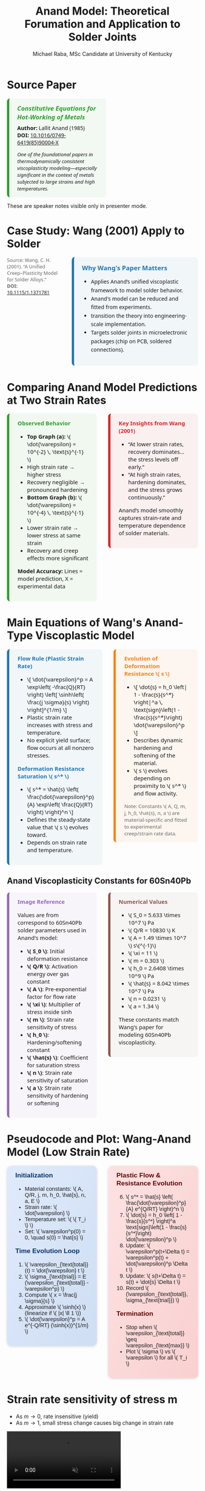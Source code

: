 #+TITLE: Anand Model: Theoretical Forumation and Application to Solder Joints
#+AUTHOR: Michael Raba, MSc Candidate at University of Kentucky
# #+REVEAL_THEME: black
#+REVEAL_THEME: serif
#+REVEAL_INIT_OPTIONS: slideNumber:true transition:'fade'
#+OPTIONS: toc:nil num:nil
#+REVEAL_EXTRA_CSS: style.css



# The paper we're focusing on today is Anand's 1985 model, which offers a thermodynamically consistent approach to inelastic deformation. This has been incredibly influential for modeling metals at high temperature, particularly in the context of solder joints.

* Source Paper

#+BEGIN_EXPORT html
<div style="display: flex; gap: 2em; align-items: flex-start; font-family: 'Segoe UI', sans-serif;">

  <div style="flex: 1; border-left: 6px solid #2ca02c; background: rgba(44, 160, 44, 0.05); padding: 1em 1.5em; border-radius: 8px;">
    <div style="font-size: 1.2em; font-weight: bold; color: #2ca02c; margin-bottom: 0.5em;">
      <i>Constitutive Equations for Hot-Working of Metals</i>
    </div>
    <div><b>Author:</b> Lallit Anand (1985)</div>
    <div><b>DOI:</b> <a href="https://doi.org/10.1016/0749-6419(85)90004-X">10.1016/0749-6419(85)90004-X</a></div>
    <div style="margin-top: 1em; font-size: 0.95em;">
      <i>One of the foundational papers in thermodynamically consistent viscoplasticity modeling—especially significant in the context of metals subjected to large strains and high temperatures.</i>
    </div>
  </div>

  <div style="flex: 1;">
    <img src="./anandPaper.png" alt="Anand 1985 Paper" style="max-width: 100%; border: 1px solid #ccc; border-radius: 6px;" />
  </div>

</div>
#+END_EXPORT

#+REVEAL_NOTES:
These are speaker notes visible only in presenter mode.



# Anand’s model is motivated by the limitations of classical plasticity: namely, its dependence on yield surfaces and loading-unloading rules. Instead, Anand proposes a unified approach to both plasticity and creep—essential for materials like solder where both effects occur simultaneously.

* Case Study: Wang (2001) Apply to Solder

#+BEGIN_EXPORT html
<div style="display: flex; align-items: flex-start; gap: 2em; font-family: 'Segoe UI', sans-serif;">

  <div style="flex: 1; display: flex; flex-direction: column; gap: 1.5em;">

    <img src="wangPaper.png" alt="Wang Paper" style="width:100%; border-radius: 6px; box-shadow: 0 0 8px rgba(0,0,0,0.2);" />

    <img src="chip.png" alt="Chip and Solder Structure" style="width:100%; border-radius: 6px; box-shadow: 0 0 8px rgba(0,0,0,0.2);" />

    <div style="font-size: 0.9em; color: #666;">
      Source: Wang, C. H. (2001). “A Unified Creep–Plasticity Model for Solder Alloys.”<br/>
      <b>DOI:</b> <a href="https://doi.org/10.1115/1.1371781" target="_blank">10.1115/1.1371781</a>
    </div>

  </div>

  <div style="flex: 2; border-left: 6px solid #1f77b4; background: rgba(31, 119, 180, 0.05); padding: 1.2em 1.5em; border-radius: 8px;">
    <div style="font-weight: bold; color: #1f77b4; font-size: 1.2em; margin-bottom: 0.5em;">Why Wang's Paper Matters</div>
    <ul style="line-height: 1.6;">
      <li>Applies Anand’s unified viscoplastic framework to model solder behavior.</li>
      <li>Anand's model can be reduced and fitted from experiments.</li>
      <li>transition the theory into engineering-scale implementation.</li>
      <li>Targets solder joints in microelectronic packages (chip on PCB, soldered connections).</li>
    </ul>
  </div>

</div>
#+END_EXPORT

* Comparing Anand Model Predictions at Two Strain Rates

#+BEGIN_EXPORT html
<div style="display: flex; gap: 2em; align-items: flex-start; font-family: 'Segoe UI', sans-serif; font-size: 1.05em;">

<div style="flex: 1; border-left: 6px solid #2ca02c; background: rgba(44, 160, 44, 0.06); padding: 1em 1.5em; border-radius: 8px;">
<div style="font-weight: bold; color: #2ca02c; margin-bottom: 0.5em;">Observed Behavior</div>
<ul>
  <li><b>Top Graph (a):</b> \( \dot{\varepsilon} = 10^{-2} \, \text{s}^{-1} \)</li>
  <li>High strain rate → higher stress</li>
  <li>Recovery negligible → pronounced hardening</li>

  <li><b>Bottom Graph (b):</b> \( \dot{\varepsilon} = 10^{-4} \, \text{s}^{-1} \)</li>
  <li>Lower strain rate → lower stress at same strain</li>
  <li>Recovery and creep effects more significant</li>
</ul>
<p style="margin-top: 1em;"><b>Model Accuracy:</b> Lines = model prediction, X = experimental data</p>
</div>

<div style="flex: 1; border-left: 6px solid #d62728; background: rgba(214, 39, 40, 0.06); padding: 1em 1.5em; border-radius: 8px;">
<div style="font-weight: bold; color: #d62728; margin-bottom: 0.5em;">Key Insights from Wang (2001)</div>
<ul>
  <li>“At lower strain rates, recovery dominates… the stress levels off early.”</li>
  <li>“At high strain rates, hardening dominates, and the stress grows continuously.”</li>
</ul>
<p style="margin-top: 1em;">Anand’s model smoothly captures strain-rate and temperature dependence of solder materials.</p>
</div>

</div>

<div style="text-align: center; margin-top: 1.5em;">
  <img src="wMPa.png" style="width: 40%; margin-right: 2em;">
  <img src="wMPb.png" style="width: 40%;">
</div>
#+END_EXPORT



* Main Equations of Wang's Anand-Type Viscoplastic Model

#+BEGIN_EXPORT html
<div style="display: flex; gap: 2em; align-items: flex-start; font-family: 'Segoe UI', sans-serif; font-size: 1.05em;">

<!-- Left column -->
<div style="flex: 1; border-left: 6px solid #1f77b4; background: rgba(31, 119, 180, 0.05); padding: 1em 1.5em; border-radius: 8px;">
  <div style="font-weight: bold; color: #1f77b4; margin-bottom: 0.5em;">Flow Rule (Plastic Strain Rate)</div>
  <ul>
    <li>\[
    \dot{\varepsilon}^p = A \exp\left( -\frac{Q}{RT} \right)
    \left[ \sinh\left( \frac{j \sigma}{s} \right) \right]^{1/m}
    \]</li>
    <li>Plastic strain rate increases with stress and temperature.</li>
    <li>No explicit yield surface; flow occurs at all nonzero stresses.</li>
  </ul>

  <div style="font-weight: bold; color: #1f77b4; margin: 1em 0 0.5em;">Deformation Resistance Saturation \( s^* \)</div>
  <ul>
    <li>\[
    s^* = \hat{s} \left( \frac{\dot{\varepsilon}^p}{A} \exp\left( \frac{Q}{RT} \right) \right)^n
    \]</li>
    <li>Defines the steady-state value that \( s \) evolves toward.</li>
    <li>Depends on strain rate and temperature.</li>
  </ul>
</div>

<!-- Right column -->
<div style="flex: 1; border-left: 6px solid #ff7f0e; background: rgba(255, 127, 14, 0.05); padding: 1em 1.5em; border-radius: 8px;">
  <div style="font-weight: bold; color: #ff7f0e; margin-bottom: 0.5em;">Evolution of Deformation Resistance \( s \)</div>
  <ul>
    <li>\[
    \dot{s} = h_0 \left| 1 - \frac{s}{s^*} \right|^a
    \, \text{sign}\left(1 - \frac{s}{s^*}\right) \dot{\varepsilon}^p
    \]</li>
    <li>Describes dynamic hardening and softening of the material.</li>
    <li>\( s \) evolves depending on proximity to \( s^* \) and flow activity.</li>
  </ul>

  <div style="font-size: 0.9em; color: #666; margin-top: 1em;">
    Note: Constants \( A, Q, m, j, h_0, \hat{s}, n, a \) are material-specific and fitted to experimental creep/strain rate data.
  </div>
</div>

</div>
#+END_EXPORT

** Anand Viscoplasticity Constants for 60Sn40Pb

#+BEGIN_EXPORT html
<div style="display: flex; gap: 2em; align-items: flex-start; font-family: 'Segoe UI', sans-serif; font-size: 1.05em;">

<!-- Left column -->
<div style="flex: 1; border-left: 6px solid #9467bd; background: rgba(148, 103, 189, 0.05); padding: 1em 1.5em; border-radius: 8px;">
  <div style="font-weight: bold; color: #9467bd; margin-bottom: 0.5em;">Image Reference</div>
  <p>Values are from correspond to 60Sn40Pb solder parameters used in Anand's model:</p>
  <ul>
    <li><b>\( S_0 \)</b>: Initial deformation resistance</li>
    <li><b>\( Q/R \)</b>: Activation energy over gas constant</li>
    <li><b>\( A \)</b>: Pre-exponential factor for flow rate</li>
    <li><b>\( \xi \)</b>: Multiplier of stress inside sinh</li>
    <li><b>\( m \)</b>: Strain rate sensitivity of stress</li>
    <li><b>\( h_0 \)</b>: Hardening/softening constant</li>
    <li><b>\( \hat{s} \)</b>: Coefficient for saturation stress</li>
    <li><b>\( n \)</b>: Strain rate sensitivity of saturation</li>
    <li><b>\( a \)</b>: Strain rate sensitivity of hardening or softening</li>
  </ul>
</div>

<!-- Right column -->
<div style="flex: 1; border-left: 6px solid #8c564b; background: rgba(140, 86, 75, 0.05); padding: 1em 1.5em; border-radius: 8px;">
  <div style="font-weight: bold; color: #8c564b; margin-bottom: 0.5em;">Numerical Values</div>
  <ul>
    <li>\( S_0 = 5.633 \times 10^7 \) Pa</li>
    <li>\( Q/R = 10830 \) K</li>
    <li>\( A = 1.49 \times 10^7 \) s\(^{-1}\)</li>
    <li>\( \xi = 11 \)</li>
    <li>\( m = 0.303 \)</li>
    <li>\( h_0 = 2.6408 \times 10^9 \) Pa</li>
    <li>\( \hat{s} = 8.042 \times 10^7 \) Pa</li>
    <li>\( n = 0.0231 \)</li>
    <li>\( a = 1.34 \)</li>
  </ul>
  <p>These constants match Wang's paper for modeling 60Sn40Pb viscoplasticity.</p>
</div>

</div>
#+END_EXPORT

* Pseudocode and Plot: Wang-Anand Model (Low Strain Rate)

#+BEGIN_EXPORT html
<div style="display: flex; flex-direction: column; gap: 2em; font-family: 'Fira Sans', sans-serif; font-size: 1.05em;">

<!-- First Row: Pseudocode -->
<div style="display: flex; gap: 2em; align-items: flex-start;">

<!-- Left Column: Inputs & Initialization -->
<div style="flex: 1; background: linear-gradient(to bottom right, #e0eafc, #cfdef3); padding: 1em 1.5em; border-radius: 12px; box-shadow: 0px 2px 6px rgba(0,0,0,0.15);">

<h3 style="margin-top: 0; color: #003366;">Initialization</h3>
<ul>
<li>Material constants: \( A, Q/R, j, m, h_0, \hat{s}, n, a, E \)</li>
<li>Strain rate: \( \dot{\varepsilon} \)</li>
<li>Temperature set: \( \{ T_i \} \)</li>
<li>Set: \( \varepsilon^p(0) = 0, \quad s(0) = \hat{s} \)</li>
</ul>

<h3 style="margin-top: 1em; color: #003366;">Time Evolution Loop</h3>
<ol>
<li>\( \varepsilon_{\text{total}}(t) = \dot{\varepsilon} t \)</li>
<li>\( \sigma_{\text{trial}} = E (\varepsilon_{\text{total}} - \varepsilon^p) \)</li>
<li>Compute \( x = \frac{j \sigma}{s} \)</li>
<li>Approximate \( \sinh(x) \) (linearize if \( |x| \ll 1 \))</li>
<li>\( \dot{\varepsilon}^p = A e^{-Q/RT} (\sinh(x))^{1/m} \)</li>
</ol>
</div>

<!-- Right Column: Evolution & Update -->
<div style="flex: 1; background: linear-gradient(to bottom right, #fde2e2, #f9d0d0); padding: 1em 1.5em; border-radius: 12px; box-shadow: 0px 2px 6px rgba(0,0,0,0.15);">

<h3 style="margin-top: 0; color: #660000;">Plastic Flow & Resistance Evolution</h3>
<ol start="6">
<li>\( s^* = \hat{s} \left( \frac{\dot{\varepsilon}^p}{A} e^{Q/RT} \right)^n \)</li>
<li>\( \dot{s} = h_0 \left| 1 - \frac{s}{s^*} \right|^a \text{sign}\left(1 - \frac{s}{s^*}\right) \dot{\varepsilon}^p \)</li>
<li>Update: \( \varepsilon^p(t+\Delta t) = \varepsilon^p(t) + \dot{\varepsilon}^p \Delta t \)</li>
<li>Update: \( s(t+\Delta t) = s(t) + \dot{s} \Delta t \)</li>
<li>Record \( (\varepsilon_{\text{total}}, \sigma_{\text{trial}}) \)</li>
</ol>

<h3 style="margin-top: 1em; color: #660000;">Termination</h3>
<ul>
<li>Stop when \( \varepsilon_{\text{total}} \geq \varepsilon_{\text{max}} \)</li>
<li>Plot \( \sigma \) vs \( \varepsilon \) for all \( T_i \)</li>
</ul>

<img src="stress_vs_strain_62Sn36Pb2Ag.png" alt="Static Stress vs Strain Plot" style="width: 95%; border: 1px solid #ccc; border-radius: 10px;">

</div>

</div>


</div>
#+END_EXPORT

* Strain rate sensitivity of stress m

- As \( m \to 0 \), rate insensitive (yield)
- As \( m \to 1 \), small stress change causes big change in strain rate

#+ATTR_HTML: :width 80% :style border-radius:8px
#+BEGIN_EXPORT html
<video autoplay loop muted playsinline>
  <source src="manimAnim/media/videos/m14/1080p60/AnandFlowLaw.mp4" type="video/mp4">
  Your browser does not support the video tag.
</video>
#+END_EXPORT


* Flow rule

#+BEGIN_EXPORT html
<div style="display: flex; gap: 3em; align-items: flex-start; font-family: 'Segoe UI', sans-serif; font-size: 1.05em;">

<div style="flex: 1;">

<h3 style="font-size: 1.2em; margin-bottom: 0.5em;">Tensorial Flow Rule (directional form)</h3>
<div style="text-align: center; font-size: 1.2em; margin-bottom: 1em;">
\[
\mathbf{D}^p = \dot{\epsilon}^p \left( \frac{3}{2} \frac{\mathbf{T}'}{\bar{\sigma}} \right)
\]
</div>

<h3 style="font-size: 1.2em; margin-bottom: 0.5em;">Equivalent Stress Definition</h3>
<div style="text-align: center; font-size: 1.2em;">
\[
\bar{\sigma} = \sqrt{\frac{3}{2} \mathbf{T}':\mathbf{T}'}
\]
</div>

</div>

<div style="flex: 1;">

<h3 style="font-size: 1.2em; margin-bottom: 0.5em;">Plastic Strain Rate (magnitude form)</h3>
<div style="text-align: center; font-size: 1.2em; margin-bottom: 1em;">
\[
\dot{\epsilon}^p = A \exp\left( -\frac{Q}{R\theta} \right) \left[ \sinh\left( \xi \frac{\bar{\sigma}}{s} \right) \right]^{1/m}
\]
</div>

<h3 style="font-size: 1.2em; margin-bottom: 0.5em;">Full Flow Rule with Hyperbolic Sine</h3>
<div style="text-align: center; font-size: 1.2em; border: 2px solid #ccc; padding: 0.8em; border-radius: 8px;">
\[
\mathbf{D}^p = A \exp\left( -\frac{Q}{R\theta} \right) \left[ \sinh\left( \xi \frac{\bar{\sigma}}{s} \right) \right]^{1/m} \left( \frac{3}{2} \frac{\mathbf{T}'}{\bar{\sigma}} \right),
\]
<br>
\[
= \dot{\gamma}^p \left( \frac{\widetilde{\mathbf{T}}'}{2 \bar{\tau}} \right),
\quad \bar{\tau} = \left\{ \frac{1}{2} \text{tr}(\widetilde{\mathbf{T}}'^2) \right\}^{1/2}
\]
</div>

</div>

</div>

<hr style="margin-top: 2em; margin-bottom: 1.5em;">

<div style="font-family: 'Segoe UI', sans-serif; font-size: 1.05em; background: rgba(0,128,0,0.05); padding: 1em 2em; border-left: 6px solid #2ca02c; border-radius: 8px;">

<b>Summary:</b>

<ul style="margin-top: 0.5em;">
<li>Direction given by \( \mathbf{T}' \).</li>
<li>Magnitude determined by hyperbolic sine based on \( \bar{\sigma}/s \).</li>
<li>\( \bar{\tau} \) represents the effective shear stress computed from deviatoric stress.</li>
<li>Full flow = <b>direction</b> × <b>magnitude</b>.</li>
</ul>

</div>
#+END_EXPORT


* Evolution Equation for the Stress

#+BEGIN_EXPORT html
<div style="display: flex; gap: 3em; align-items: flex-start; font-family: 'Segoe UI', sans-serif; font-size: 1.05em;">

<div style="flex: 1;">

<h3 style="font-size: 1.2em; margin-bottom: 0.5em;">Stress Evolution Equation</h3>
<div style="text-align: center; font-size: 1.2em; margin-bottom: 1em;">
\[
\overset{\nabla}{\mathbf{T}} = \mathbb{L} \left[ \mathbf{D} - \mathbf{D}^p \right] - \boldsymbol{\Pi} \dot{\theta}
\]
</div>

<h3 style="font-size: 1.2em; margin-bottom: 0.5em;">Jaumann Rate Definition</h3>
<div style="text-align: center; font-size: 1.2em;">
\[
\overset{\nabla}{\mathbf{T}} = \dot{\mathbf{T}} - \mathbf{W}\mathbf{T} + \mathbf{T}\mathbf{W}
\]
</div>

</div>

<div style="flex: 1;">

<h3 style="font-size: 1.2em; margin-bottom: 0.5em;">Material Tensors and Operators</h3>
<ul style="margin-top: 0.5em;">
<li>\( \mathbb{L} = 2\mu \mathbf{I} + \left( \kappa - \frac{2}{3}\mu \right) \mathbf{1} \otimes \mathbf{1} \) &mdash; isotropic elasticity tensor</li>
<li>\( \mu = \mu(\theta) \), \( \kappa = \kappa(\theta) \) &mdash; temperature-dependent moduli</li>
<li>\( \boldsymbol{\Pi} = (3\alpha \kappa) \mathbf{1} \) &mdash; stress-temperature coupling</li>
<li>\( \alpha = \alpha(\theta) \) &mdash; thermal expansion coefficient</li>
<li>\( \mathbf{D} = \text{sym}(\nabla \mathbf{v}) \) &mdash; stretching tensor</li>
<li>\( \mathbf{W} = \text{skew}(\nabla \mathbf{v}) \) &mdash; spin tensor</li>
<li>\( \mathbf{I} \) = fourth-order identity tensor</li>
<li>\( \mathbf{1} \) = second-order identity tensor</li>
</ul>

</div>

</div>

<hr style="margin-top: 2em; margin-bottom: 1.5em;">

<div style="font-family: 'Segoe UI', sans-serif; font-size: 1.05em; background: rgba(0,128,0,0.05); padding: 1em 2em; border-left: 6px solid #2ca02c; border-radius: 8px;">

<b>Summary:</b>

<ul style="margin-top: 0.5em;">
<li>Stress rate follows Jaumann derivative to ensure frame indifference.</li>
<li>Elastic response governed by isotropic fourth-order tensor \( \mathbb{L} \).</li>
<li>Thermal expansion introduces additional stress through \( \boldsymbol{\Pi} \dot{\theta} \).</li>
</ul>

</div>
#+END_EXPORT

** Stress Evolution and Thermal Effects

#+BEGIN_EXPORT html
<div style="display: flex; gap: 3em; align-items: flex-start; font-family: 'Segoe UI', sans-serif; font-size: 1.05em;">

<div style="flex: 1;">

<h3 style="font-size: 1.2em; margin-bottom: 0.5em;">Stress Evolution and Thermal Effects</h3>
<p style="margin-bottom: 1em;">
In the stress evolution equation,
</p>
<div style="text-align: center; font-size: 1.2em; margin-bottom: 1em;">
\[
\overset{\nabla}{\mathbf{T}} = \mathbb{L} \left[ \mathbf{D} - \mathbf{D}^p \right] - \boldsymbol{\Pi} \dot{\theta},
\]
</div>
<p>
the term \( \boldsymbol{\Pi} \dot{\theta} \) represents the stress change that would occur due to pure thermal expansion alone, without any mechanical loading.
</p>

</div>

<div style="flex: 1;">

<h3 style="font-size: 1.2em; margin-bottom: 0.5em;">Why Subtract the Thermal Term?</h3>
<ul style="margin-top: 0.5em;">
<li>Thermal expansion creates strain even without external forces.</li>
<li>Without subtracting \( \boldsymbol{\Pi} \dot{\theta} \), the model would falsely attribute thermal strain as mechanical stress.</li>
<li>Subtracting isolates the true mechanical response from thermal effects.</li>
</ul>

<div style="margin-top: 1em; text-align: center;">
<img src="therm.png" style="width: 70%; border-radius: 8px; box-shadow: 0px 2px 8px rgba(0,0,0,0.1);">
</div>

</div>

</div>

<hr style="margin-top: 2em; margin-bottom: 1.5em;">

<div style="font-family: 'Segoe UI', sans-serif; font-size: 1.05em; background: rgba(0,128,0,0.05); padding: 1em 2em; border-left: 6px solid #2ca02c; border-radius: 8px;">

<b>Summary:</b>

<ul style="margin-top: 0.5em;">
<li>Thermal expansion induces strain without force.</li>
<li>Subtracting \( \boldsymbol{\Pi} \dot{\theta} \) ensures only mechanical strains generate stresses.</li>
<li>This keeps the constitutive model physically accurate during heating and cooling.</li>
</ul>

</div>
#+END_EXPORT

* Thermodynamics
#+BEGIN_EXPORT html
<div style="display: flex; gap: 2.5em; align-items: flex-start; font-family: 'Segoe UI', sans-serif; font-size: 1.05em;">

<div style="flex: 1;">

<h3 style="font-size: 1.2em; margin-bottom: 0.5em;">Thermodynamic Quantities</h3>

<ul style="margin-top: 0.5em;">

<li>Free energy density:
<div style="text-align: center; margin: 0.5em;">
\[
\boxed{ \psi = \epsilon - \theta \eta }
\]
</div>
</li>

<li>Reduced dissipation inequality:
<div style="text-align: center; margin: 0.5em;">
\[
\boxed{ \dot{\psi} + \eta \dot{\theta} - \rho^{-1} \mathbf{T} : \mathbf{L} + (\rho \theta)^{-1} \mathbf{q} \cdot \mathbf{g} \leq 0 }
\]
</div>
</li>

<li>State variables:
\[
\{ E^e, \theta, \bar{g}, \mathbf{\bar{B}}, s \}
\]
with \( E^e \) as elastic strain and \( s \) as internal resistance.</li>

</ul>

</div>

<div style="flex: 1;">

<h3 style="font-size: 1.2em; margin-bottom: 0.5em;">Stress Power and Kirchhoff Stress</h3>

<ul style="margin-top: 0.5em;">

<li>Stress power per relaxed volume:
<div style="text-align: center; margin: 0.5em;">
\[
\boxed{ \dot{\omega} = \left( \frac{\rho_0}{\rho} \right) \mathbf{T} : \mathbf{L} }
\]
</div>
</li>

<li>Weighted Cauchy (Kirchhoff) stress:
<div style="text-align: center; margin: 0.5em;">
\[
\boxed{ \mathbf{\widetilde{T}} = (\det F) \mathbf{T} }
\quad \text{or} \quad
\boxed{ \mathbf{\widetilde{T}} = \left( \frac{\rho_0}{\rho} \right) \mathbf{T} }
\]
</div>
</li>

<li>Decomposition of stress power:
<div style="text-align: center; margin: 0.5em;">
\[
\boxed{ \dot{\omega} = \dot{\omega}^e + \dot{\omega}^p }
\]
\[
\dot{\omega}^e = \mathbf{\widetilde{T}} : \dot{E}^e, \quad \dot{\omega}^p = (C^e \mathbf{\widetilde{T}}) : \mathbf{L}^p
\]
</div>
</li>

</ul>

</div>

</div>

<hr style="margin-top: 2em; margin-bottom: 1.5em;">

<div style="font-family: 'Segoe UI', sans-serif; font-size: 1.05em; background: rgba(0,128,0,0.05); padding: 1em 2em; border-left: 6px solid #2ca02c; border-radius: 8px;">

<b>Summary:</b>
<ul style="margin-top: 0.5em;">
<li>Free energy and dissipation govern thermodynamic consistency.</li>
<li>Stress power naturally splits into elastic and plastic parts.</li>
<li>Kirchhoff stress simplifies stress evolution accounting for volume changes.</li>
</ul>

</div>
#+END_EXPORT





* Relaxed (Intermediate) Configuration

#+BEGIN_EXPORT html
<div style="display: flex; gap: 2.5em; align-items: flex-start; font-family: 'Segoe UI', sans-serif; font-size: 1.05em;">

<div style="flex: 1;">

<h3 style="font-size: 1.2em; margin-bottom: 0.5em;">Context for the Relaxed Configuration</h3>

<ul style="margin-top: 0.5em;">
<li>The relaxed configuration represents the material after removing plastic deformations but before applying new elastic deformations.</li>

<li>It is introduced to separate permanent plastic effects from recoverable elastic effects.</li>

<li>All thermodynamic potentials, internal variables, and evolution laws are defined relative to this frame.</li>

<li>The relaxed state provides a clean, natural reference for measuring elastic strain \( E^e \) and computing dissipation.</li>
</ul>

</div>

<div style="flex: 1;">

<h3 style="font-size: 1.2em; margin-bottom: 0.5em;">What Happens in the Relaxed Configuration?</h3>

<ul style="margin-top: 0.5em;">
<li>The elastic deformation gradient \( F^e \) is measured from the relaxed state to the current deformed state.</li>

<li>Elastic strain measures like \( C^e \) and \( E^e \) are defined in this configuration.</li>

<li>The Kirchhoff stress \( \widetilde{\mathbf{T}} \) is naturally associated with the relaxed volume.</li>

<li>Plastic flow is accounted for separately through the plastic velocity gradient \( \mathbf{L}^p \).</li>
</ul>

</div>

</div>

<hr style="margin-top: 2em; margin-bottom: 1.5em;">

<div style="font-family: 'Segoe UI', sans-serif; font-size: 1.05em; background: rgba(0,128,0,0.05); padding: 1em 2em; border-left: 6px solid #2ca02c; border-radius: 8px;">

<b>Summary:</b>
<ul style="margin-top: 0.5em;">
<li>The relaxed configuration isolates elastic responses cleanly, enabling proper definition of thermodynamics and plastic evolution laws.</li>
</ul>

</div>
#+END_EXPORT


* Reference Configuration

#+BEGIN_EXPORT html
<div style="display: flex; gap: 2.5em; align-items: flex-start; font-family: 'Segoe UI', sans-serif; font-size: 1.05em;">

<div style="flex: 1;">

<h3 style="font-size: 1.2em; margin-bottom: 0.5em;">Framework in the Reference Configuration</h3>

<ul style="margin-top: 0.5em;">
<li>The free energy \( \psi \) is defined relative to the reference configuration.</li>
<li>State variables like \( E^e, \theta, \bar{g}, \mathbf{\bar{B}}, s \) are used as arguments of \( \psi \).</li>
<li>Stress is expressed using the second Piola–Kirchhoff tensor \( \mathbf{S} \).</li>
<li>Dissipation inequality, stress–strain relations, and evolution laws are all written in reference variables.</li>
<li>Mass density \( \rho_0 \) from the reference configuration normalizes all terms.</li>
</ul>

</div>

<div style="flex: 1;">

<h3 style="font-size: 1.2em; margin-bottom: 0.5em;">Key Equations in the Reference Frame</h3>

<ul style="margin-top: 0.5em;">

<li>Free energy:
<div style="text-align: center; margin: 0.5em;">
\[
\boxed{ \psi = \psi(E^e, \theta, \bar{g}, \mathbf{\bar{B}}, s) }
\]
</div>
</li>

<li>Dissipation inequality:
<div style="text-align: center; margin: 0.5em;">
\[
\boxed{ \dot{\psi} + \eta \dot{\theta} - \rho_0^{-1} \mathbf{S} : \dot{E} + (\rho_0 \theta)^{-1} \mathbf{q}_0 \cdot \mathbf{g}_0 \leq 0 }
\]
</div>
</li>

<li>Constitutive relation:
<div style="text-align: center; margin: 0.5em;">
\[
\boxed{ \mathbf{S} = \rho_0 \frac{\partial \psi}{\partial E^e} }
\]
</div>
</li>

</ul>

</div>

</div>

<hr style="margin-top: 2em; margin-bottom: 1.5em;">

<div style="font-family: 'Segoe UI', sans-serif; font-size: 1.05em; background: rgba(0,128,0,0.05); padding: 1em 2em; border-left: 6px solid #2ca02c; border-radius: 8px;">

<b>Summary:</b>
<ul style="margin-top: 0.5em;">
<li>In the reference configuration, all energy storage, stress updates, and internal variable evolution are formulated with reference-frame quantities for consistency and objectivity.</li>
</ul>

</div>
#+END_EXPORT
